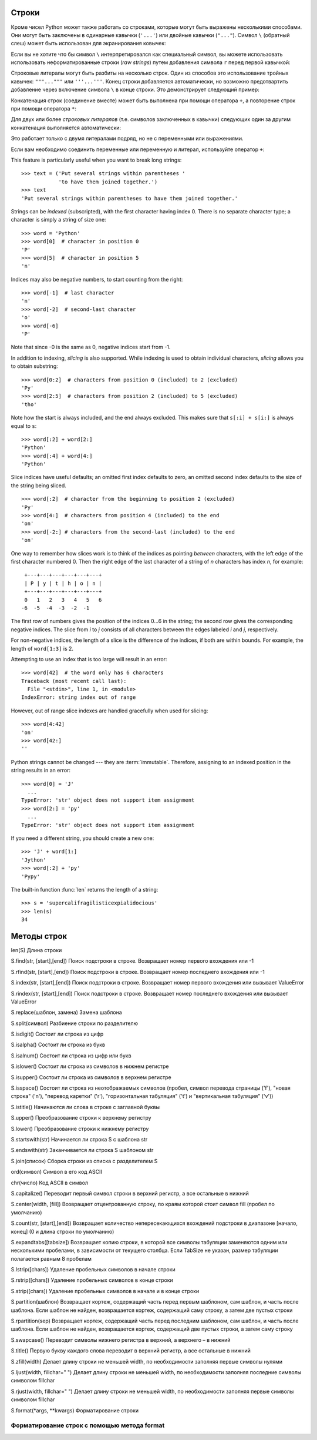 
.. _tut-strings:

Строки
------

..
    Besides numbers, Python can also manipulate strings, which can be expressed
    in several ways.  They can be enclosed in single quotes (``'...'``) or
    double quotes (``"..."``) with the same result [#]_.  ``\`` can be used
    to escape quotes::

Кроме чисел Python может также работать со строками, которые могут быть выражены
несколькими способами. Они могут быть заключены в одинарные кавычки (``'...'``) или
двойные кавычки (``"..."``).  Символ ``\`` (обратный слеш) может быть использован 
для экранирования ковычек:

.. activecode:: stringex01
   :caption:    Создание строк
   :nocodelens:

   print('spam eggs')  # одинарные кавычки
   print('doesn\'t')   # используется \' для экранирования одинарной кавычки...
   print("doesn't")    # ...вместо экранирования можно использовать двойные кавычки
   print("\"Yes,\" he said.")
   print('"Isn\'t," she said.')

..
    If you don't want characters prefaced by ``\`` to be interpreted as
    special characters, you can use *raw strings* by adding an ``r`` before
    the first quote::

Если вы не хотите что бы символ ``\`` интерпретировался как специальный символ,
вы можете использовать использовать неформатированные строки (*raw strings*) путем добавления символа ``r`` 
перед первой кавычкой:

.. activecode:: stringex02
   :caption:   неформатированные строки
   :nocodelens:

   print('C:\some\name')   # \n значит новая строка!

..
    String literals can span multiple lines.  One way is using triple-quotes:
    ``"""..."""`` or ``'''...'''``.  End of lines are automatically
    included in the string, but it's possible to prevent this by adding a ``\`` at
    the end of the line.  The following example::

Строковые литералы могут быть разбиты на несколько строк. Один из способов это
использование тройных кавычек: ``"""..."""`` или ``'''...'''``.  
Конец строки добавляется автоматически, но возможно предотвартить добавление
через включение символа ``\`` в конце строки.  Это демонстрирует следующий пример:

.. activecode:: stringex03
   :caption:   многострочные строковые литералы
   :nocodelens:

   print("""\
   Usage: thingy [OPTIONS]
        -h                        Display this usage message
        -H hostname               Hostname to connect to
   """)

.. 
    Strings can be concatenated (glued together) with the ``+`` operator, and
    repeated with ``*``

Конкатенация строк (соединение вместе) может быть выполнена при помощи оператора ``+``,
а повторение строк при помощи оператора ``*``:

.. activecode:: stringex04
   :nocodelens:
   :caption:   конкатенация и повторение строк

   print(3 * 'un' + 'ium')

..
    Two or more *string literals* (i.e. the ones enclosed between quotes) next
    to each other are automatically concatenated. ::

Для двух или более *строковых литералов* (т.е. символов заключенных в кавычки) следующих
один за другим конкатенация выполняется автоматически:

.. activecode:: stringex05
   :nocodelens:
   :caption:  автоматическая конкатенация строковых литералов

   print('Py' 'thon' "!")

.. This only works with two literals though, not with variables or expressions::

Это работает только с двумя литералами подряд, но не с переменными или выражениями.

.. If you want to concatenate variables or a variable and a literal, use ``+``::

Если вам необходимо соединить переменные или переменную и литерал, используйте оператор ``+``:

.. activecode:: stringex06
   :nocodelens:

   prefix = 'Py'
   print(prefix 'thon') # ошибка


This feature is particularly useful when you want to break long strings::

   >>> text = ('Put several strings within parentheses '
               'to have them joined together.')
   >>> text
   'Put several strings within parentheses to have them joined together.'

Strings can be *indexed* (subscripted), with the first character having index 0.
There is no separate character type; a character is simply a string of size
one::

   >>> word = 'Python'
   >>> word[0]  # character in position 0
   'P'
   >>> word[5]  # character in position 5
   'n'

Indices may also be negative numbers, to start counting from the right::

   >>> word[-1]  # last character
   'n'
   >>> word[-2]  # second-last character
   'o'
   >>> word[-6]
   'P'

Note that since -0 is the same as 0, negative indices start from -1.

In addition to indexing, *slicing* is also supported.  While indexing is used
to obtain individual characters, *slicing* allows you to obtain substring::

   >>> word[0:2]  # characters from position 0 (included) to 2 (excluded)
   'Py'
   >>> word[2:5]  # characters from position 2 (included) to 5 (excluded)
   'tho'

Note how the start is always included, and the end always excluded.  This
makes sure that ``s[:i] + s[i:]`` is always equal to ``s``::

   >>> word[:2] + word[2:]
   'Python'
   >>> word[:4] + word[4:]
   'Python'

Slice indices have useful defaults; an omitted first index defaults to zero, an
omitted second index defaults to the size of the string being sliced. ::

   >>> word[:2]  # character from the beginning to position 2 (excluded)
   'Py'
   >>> word[4:]  # characters from position 4 (included) to the end
   'on'
   >>> word[-2:] # characters from the second-last (included) to the end
   'on'

One way to remember how slices work is to think of the indices as pointing
*between* characters, with the left edge of the first character numbered 0.
Then the right edge of the last character of a string of *n* characters has
index *n*, for example::

    +---+---+---+---+---+---+
    | P | y | t | h | o | n |
    +---+---+---+---+---+---+
    0   1   2   3   4   5   6
   -6  -5  -4  -3  -2  -1

The first row of numbers gives the position of the indices 0...6 in the string;
the second row gives the corresponding negative indices. The slice from *i* to
*j* consists of all characters between the edges labeled *i* and *j*,
respectively.

For non-negative indices, the length of a slice is the difference of the
indices, if both are within bounds.  For example, the length of ``word[1:3]`` is
2.

Attempting to use an index that is too large will result in an error::

   >>> word[42]  # the word only has 6 characters
   Traceback (most recent call last):
     File "<stdin>", line 1, in <module>
   IndexError: string index out of range

However, out of range slice indexes are handled gracefully when used for
slicing::

   >>> word[4:42]
   'on'
   >>> word[42:]
   ''

Python strings cannot be changed --- they are :term:`immutable`.
Therefore, assigning to an indexed position in the string results in an error::

   >>> word[0] = 'J'
     ...
   TypeError: 'str' object does not support item assignment
   >>> word[2:] = 'py'
     ...
   TypeError: 'str' object does not support item assignment

If you need a different string, you should create a new one::

   >>> 'J' + word[1:]
   'Jython'
   >>> word[:2] + 'py'
   'Pypy'

The built-in function :func:`len` returns the length of a string::

   >>> s = 'supercalifragilisticexpialidocious'
   >>> len(s)
   34

Методы строк
------------

len(S)	Длина строки

S.find(str, [start],[end])	Поиск подстроки в строке. Возвращает номер первого вхождения или -1

S.rfind(str, [start],[end])	Поиск подстроки в строке. Возвращает номер последнего вхождения или -1

S.index(str, [start],[end])	Поиск подстроки в строке. Возвращает номер первого вхождения или вызывает ValueError

S.rindex(str, [start],[end])	Поиск подстроки в строке. Возвращает номер последнего вхождения или вызывает ValueError

S.replace(шаблон, замена)	Замена шаблона

S.split(символ)	Разбиение строки по разделителю

S.isdigit()	Состоит ли строка из цифр

S.isalpha()	Состоит ли строка из букв

S.isalnum()	Состоит ли строка из цифр или букв

S.islower()	Состоит ли строка из символов в нижнем регистре

S.isupper()	Состоит ли строка из символов в верхнем регистре

S.isspace()	Состоит ли строка из неотображаемых символов (пробел, символ перевода страницы ('\f'), "новая строка" ('\n'), "перевод каретки" ('\r'), "горизонтальная табуляция" ('\t') и "вертикальная табуляция" ('\v'))

S.istitle()	Начинаются ли слова в строке с заглавной буквы

S.upper()	Преобразование строки к верхнему регистру

S.lower()	Преобразование строки к нижнему регистру

S.startswith(str)	Начинается ли строка S с шаблона str

S.endswith(str)	Заканчивается ли строка S шаблоном str

S.join(список)	Сборка строки из списка с разделителем S

ord(символ)	Символ в его код ASCII

chr(число)	Код ASCII в символ

S.capitalize()	Переводит первый символ строки в верхний регистр, а все остальные в нижний

S.center(width, [fill])	Возвращает отцентрованную строку, по краям которой стоит символ fill (пробел по умолчанию)

S.count(str, [start],[end])	Возвращает количество непересекающихся вхождений подстроки в диапазоне [начало, конец] (0 и длина строки по умолчанию)

S.expandtabs([tabsize])	Возвращает копию строки, в которой все символы табуляции заменяются одним или несколькими пробелами, в зависимости от текущего столбца. Если TabSize не указан, размер табуляции полагается равным 8 пробелам

S.lstrip([chars])	Удаление пробельных символов в начале строки

S.rstrip([chars])	Удаление пробельных символов в конце строки

S.strip([chars])	Удаление пробельных символов в начале и в конце строки

S.partition(шаблон)	Возвращает кортеж, содержащий часть перед первым шаблоном, сам шаблон, и часть после шаблона. Если шаблон не найден, возвращается кортеж, содержащий саму строку, а затем две пустых строки

S.rpartition(sep)	Возвращает кортеж, содержащий часть перед последним шаблоном, сам шаблон, и часть после шаблона. Если шаблон не найден, возвращается кортеж, содержащий две пустых строки, а затем саму строку

S.swapcase()	Переводит символы нижнего регистра в верхний, а верхнего – в нижний

S.title()	Первую букву каждого слова переводит в верхний регистр, а все остальные в нижний

S.zfill(width)	Делает длину строки не меньшей width, по необходимости заполняя первые символы нулями

S.ljust(width, fillchar=" ")	Делает длину строки не меньшей width, по необходимости заполняя последние символы символом fillchar

S.rjust(width, fillchar=" ")	Делает длину строки не меньшей width, по необходимости заполняя первые символы символом fillchar

S.format(*args, **kwargs)	Форматирование строки

.. http://pythonworld.ru/osnovy/formatirovanie-strok-metod-format.html

Форматирование строк с помощью метода format
::::::::::::::::::::::::::::::::::::::::::::


